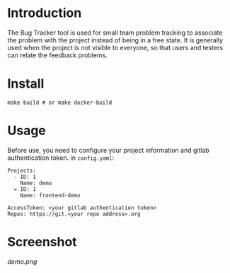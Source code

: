 * Introduction
The Bug Tracker tool is used for small team problem tracking to associate the problem with the project instead of being in a free state.
It is generally used when the project is not visible to everyone, so that users and testers can relate the feedback problems.

* Install
#+begin_src shell
  make build # or make docker-build
#+end_src

* Usage
Before use, you need to configure your project information and gitlab authentication token. in ~config.yaml~:
#+begin_src
Projects:
  - ID: 1
    Name: demo
  = ID: 1
    Name: frontend-demo

AccessToken: <your gitlab authentication token>
Repos: https://git.<your repo address>.org
#+end_src

* Screenshot
[[demo][demo.png]]
